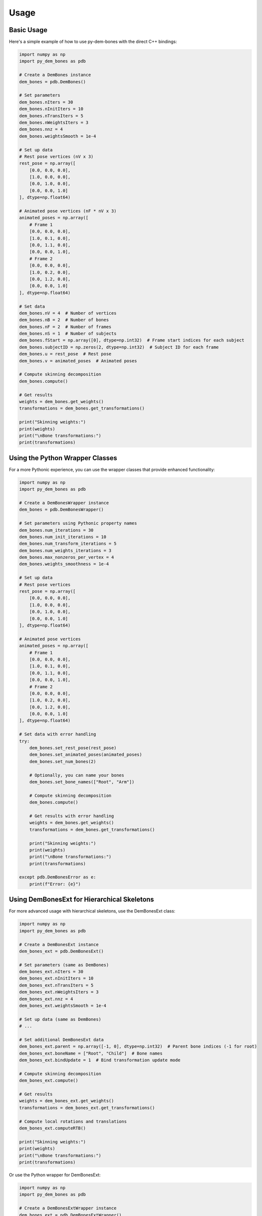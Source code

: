 Usage
=====

Basic Usage
----------

Here's a simple example of how to use py-dem-bones with the direct C++ bindings:

.. code-block:: python

    import numpy as np
    import py_dem_bones as pdb

    # Create a DemBones instance
    dem_bones = pdb.DemBones()

    # Set parameters
    dem_bones.nIters = 30
    dem_bones.nInitIters = 10
    dem_bones.nTransIters = 5
    dem_bones.nWeightsIters = 3
    dem_bones.nnz = 4
    dem_bones.weightsSmooth = 1e-4

    # Set up data
    # Rest pose vertices (nV x 3)
    rest_pose = np.array([
        [0.0, 0.0, 0.0],
        [1.0, 0.0, 0.0],
        [0.0, 1.0, 0.0],
        [0.0, 0.0, 1.0]
    ], dtype=np.float64)

    # Animated pose vertices (nF * nV x 3)
    animated_poses = np.array([
        # Frame 1
        [0.0, 0.0, 0.0],
        [1.0, 0.1, 0.0],
        [0.0, 1.1, 0.0],
        [0.0, 0.0, 1.0],
        # Frame 2
        [0.0, 0.0, 0.0],
        [1.0, 0.2, 0.0],
        [0.0, 1.2, 0.0],
        [0.0, 0.0, 1.0]
    ], dtype=np.float64)

    # Set data
    dem_bones.nV = 4  # Number of vertices
    dem_bones.nB = 2  # Number of bones
    dem_bones.nF = 2  # Number of frames
    dem_bones.nS = 1  # Number of subjects
    dem_bones.fStart = np.array([0], dtype=np.int32)  # Frame start indices for each subject
    dem_bones.subjectID = np.zeros(2, dtype=np.int32)  # Subject ID for each frame
    dem_bones.u = rest_pose  # Rest pose
    dem_bones.v = animated_poses  # Animated poses

    # Compute skinning decomposition
    dem_bones.compute()

    # Get results
    weights = dem_bones.get_weights()
    transformations = dem_bones.get_transformations()

    print("Skinning weights:")
    print(weights)
    print("\nBone transformations:")
    print(transformations)

Using the Python Wrapper Classes
-------------------------------

For a more Pythonic experience, you can use the wrapper classes that provide enhanced functionality:

.. code-block:: python

    import numpy as np
    import py_dem_bones as pdb

    # Create a DemBonesWrapper instance
    dem_bones = pdb.DemBonesWrapper()

    # Set parameters using Pythonic property names
    dem_bones.num_iterations = 30
    dem_bones.num_init_iterations = 10
    dem_bones.num_transform_iterations = 5
    dem_bones.num_weights_iterations = 3
    dem_bones.max_nonzeros_per_vertex = 4
    dem_bones.weights_smoothness = 1e-4

    # Set up data
    # Rest pose vertices
    rest_pose = np.array([
        [0.0, 0.0, 0.0],
        [1.0, 0.0, 0.0],
        [0.0, 1.0, 0.0],
        [0.0, 0.0, 1.0]
    ], dtype=np.float64)

    # Animated pose vertices
    animated_poses = np.array([
        # Frame 1
        [0.0, 0.0, 0.0],
        [1.0, 0.1, 0.0],
        [0.0, 1.1, 0.0],
        [0.0, 0.0, 1.0],
        # Frame 2
        [0.0, 0.0, 0.0],
        [1.0, 0.2, 0.0],
        [0.0, 1.2, 0.0],
        [0.0, 0.0, 1.0]
    ], dtype=np.float64)

    # Set data with error handling
    try:
        dem_bones.set_rest_pose(rest_pose)
        dem_bones.set_animated_poses(animated_poses)
        dem_bones.set_num_bones(2)
        
        # Optionally, you can name your bones
        dem_bones.set_bone_names(["Root", "Arm"])
        
        # Compute skinning decomposition
        dem_bones.compute()
        
        # Get results with error handling
        weights = dem_bones.get_weights()
        transformations = dem_bones.get_transformations()
        
        print("Skinning weights:")
        print(weights)
        print("\nBone transformations:")
        print(transformations)
        
    except pdb.DemBonesError as e:
        print(f"Error: {e}")

Using DemBonesExt for Hierarchical Skeletons
------------------------------------------

For more advanced usage with hierarchical skeletons, use the DemBonesExt class:

.. code-block:: python

    import numpy as np
    import py_dem_bones as pdb

    # Create a DemBonesExt instance
    dem_bones_ext = pdb.DemBonesExt()

    # Set parameters (same as DemBones)
    dem_bones_ext.nIters = 30
    dem_bones_ext.nInitIters = 10
    dem_bones_ext.nTransIters = 5
    dem_bones_ext.nWeightsIters = 3
    dem_bones_ext.nnz = 4
    dem_bones_ext.weightsSmooth = 1e-4

    # Set up data (same as DemBones)
    # ...

    # Set additional DemBonesExt data
    dem_bones_ext.parent = np.array([-1, 0], dtype=np.int32)  # Parent bone indices (-1 for root)
    dem_bones_ext.boneName = ["Root", "Child"]  # Bone names
    dem_bones_ext.bindUpdate = 1  # Bind transformation update mode

    # Compute skinning decomposition
    dem_bones_ext.compute()

    # Get results
    weights = dem_bones_ext.get_weights()
    transformations = dem_bones_ext.get_transformations()

    # Compute local rotations and translations
    dem_bones_ext.computeRTB()

    print("Skinning weights:")
    print(weights)
    print("\nBone transformations:")
    print(transformations)

Or use the Python wrapper for DemBonesExt:

.. code-block:: python

    import numpy as np
    import py_dem_bones as pdb

    # Create a DemBonesExtWrapper instance
    dem_bones_ext = pdb.DemBonesExtWrapper()

    # Set parameters
    dem_bones_ext.num_iterations = 30
    dem_bones_ext.num_init_iterations = 10
    dem_bones_ext.num_transform_iterations = 5
    dem_bones_ext.num_weights_iterations = 3
    dem_bones_ext.max_nonzeros_per_vertex = 4
    dem_bones_ext.weights_smoothness = 1e-4

    # Set up data
    # ...

    # Set parent-child relationships
    dem_bones_ext.set_parent_indices([-1, 0])  # -1 means root bone
    dem_bones_ext.set_bone_names(["Root", "Child"])
    dem_bones_ext.bind_update = 1  # Enable bind transformation updates

    # Compute skinning decomposition
    dem_bones_ext.compute()

    # Get results
    weights = dem_bones_ext.get_weights()
    transformations = dem_bones_ext.get_transformations()

    # Compute local rotations and translations
    dem_bones_ext.compute_local_transforms()

    print("Skinning weights:")
    print(weights)
    print("\nBone transformations:")
    print(transformations)

Converting Between NumPy and Eigen
--------------------------------

py-dem-bones provides utility functions to convert between NumPy arrays and Eigen matrices:

.. code-block:: python

    import numpy as np
    import py_dem_bones as pdb

    # Create a NumPy array
    arr = np.array([[1.0, 2.0], [3.0, 4.0]])

    # Convert to Eigen-compatible format
    eigen_arr = pdb.numpy_to_eigen(arr)

    # Convert back to NumPy with reshaping
    reshaped = pdb.eigen_to_numpy(eigen_arr, shape=(4,))
    print(reshaped)  # [1.0, 2.0, 3.0, 4.0]

Error Handling
------------

The library provides comprehensive error handling through custom exception classes:

.. code-block:: python

    import py_dem_bones as pdb

    try:
        # Create an instance
        dem_bones = pdb.DemBonesWrapper()
        
        # Set invalid parameters
        dem_bones.num_bones = -1  # This will raise an error
        
    except pdb.ParameterError as e:
        print(f"Parameter error: {e}")
    except pdb.ComputationError as e:
        print(f"Computation error: {e}")
    except pdb.IndexError as e:
        print(f"Index error: {e}")
    except pdb.DemBonesError as e:
        print(f"General error: {e}")

Advanced Configuration
-------------------

Fine-tuning the skinning decomposition parameters:

.. code-block:: python

    import py_dem_bones as pdb

    dem_bones = pdb.DemBonesWrapper()
    
    # Basic parameters
    dem_bones.num_iterations = 30
    dem_bones.num_init_iterations = 10
    dem_bones.num_transform_iterations = 5
    dem_bones.num_weights_iterations = 3
    
    # Advanced parameters
    dem_bones.max_nonzeros_per_vertex = 4  # Maximum number of non-zero weights per vertex
    dem_bones.weights_smoothness = 1e-4  # Smoothness regularization term
    dem_bones.enable_bind_update = True  # Enable bind pose transformation updates
    dem_bones.enable_joint_constraints = True  # Enable joint constraints
    
    # Set weight constraints
    dem_bones.set_weight_constraints(np.zeros((4, 2)), np.ones((4, 2)))
    
    # Set transformation constraints
    dem_bones.set_transformation_constraints(np.eye(4), np.eye(4))
